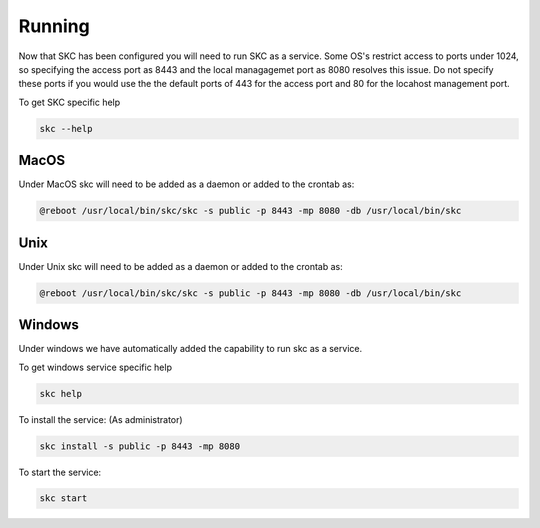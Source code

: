 Running
=======

Now that SKC has been configured you will need to run SKC as a service. 
Some OS's restrict access to ports under 1024, so specifying the access port as 8443 
and the local managagemet port as 8080 resolves this issue. Do not specify these 
ports if you would use the the default ports of 443 for the access port and 80 for 
the locahost management port.

To get SKC specific help

.. code:: sh
	
	skc --help


MacOS
-----

Under MacOS skc will need to be added as a daemon or added to the crontab as:

.. code:: sh

	@reboot /usr/local/bin/skc/skc -s public -p 8443 -mp 8080 -db /usr/local/bin/skc  


Unix
----

Under Unix skc will need to be added as a daemon or added to the crontab as:

.. code:: sh

	@reboot /usr/local/bin/skc/skc -s public -p 8443 -mp 8080 -db /usr/local/bin/skc  


Windows
-------

Under windows we have automatically added the capability to run skc as a service.

To get windows service specific help

.. code:: sh

	skc help


To install the service:
(As administrator)

.. code:: sh

	skc install -s public -p 8443 -mp 8080


To start the service:

.. code:: sh

	skc start

